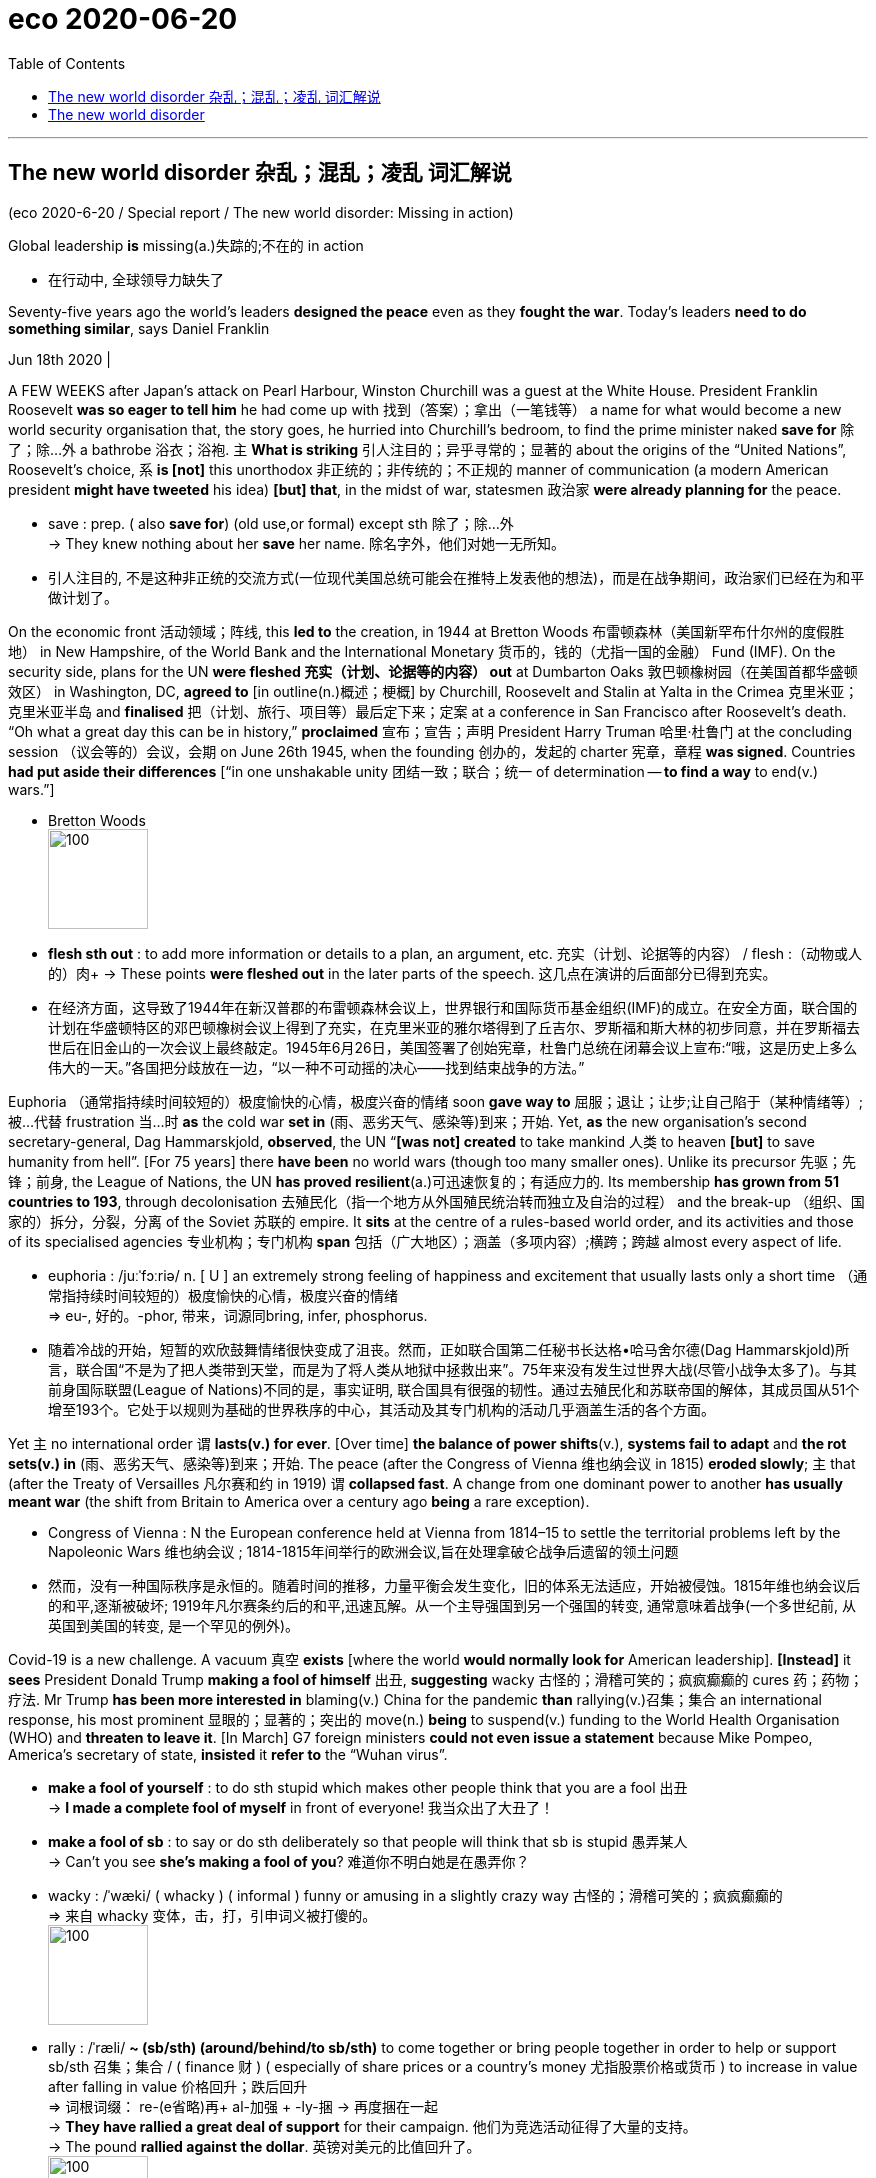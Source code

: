 
= eco 2020-06-20
:toc:

---

== The new world disorder 杂乱；混乱；凌乱  词汇解说

(eco 2020-6-20 / Special report / The new world disorder: Missing in action)

Global leadership *is* missing(a.)失踪的;不在的 in action

- 在行动中, 全球领导力缺失了

Seventy-five years ago the world’s leaders *designed the peace* even as they *fought the war*. Today’s leaders *need to do something similar*, says Daniel Franklin

Jun 18th 2020 |


A FEW WEEKS after Japan’s attack on Pearl Harbour, Winston Churchill was a guest at the White House. President Franklin Roosevelt *was so eager to tell him* he had come up with 找到（答案）；拿出（一笔钱等） a name for what would become a new world security organisation that, the story goes, he hurried into Churchill’s bedroom, to find the prime minister naked *save for* 除了；除…外 a bathrobe 浴衣；浴袍. `主` *What is striking* 引人注目的；异乎寻常的；显著的 about the origins of the “United Nations”, Roosevelt’s choice, `系` *is [not]* this unorthodox 非正统的；非传统的；不正规的 manner of communication (a modern American president *might have tweeted* his idea) *[but] that*, in the midst of war, statesmen 政治家 *were already planning for* the peace.

- save : prep. ( also *save for*) (old use,or formal) except sth 除了；除…外 +
-> They knew nothing about her *save* her name.
除名字外，他们对她一无所知。

- 引人注目的, 不是这种非正统的交流方式(一位现代美国总统可能会在推特上发表他的想法)，而是在战争期间，政治家们已经在为和平做计划了。

On the economic front 活动领域；阵线, this *led to* the creation, in 1944 at Bretton Woods 布雷顿森林（美国新罕布什尔州的度假胜地） in New Hampshire, of the World Bank and the International Monetary 货币的，钱的（尤指一国的金融） Fund (IMF). On the security side, plans for the UN *were fleshed 充实（计划、论据等的内容） out* at Dumbarton Oaks 敦巴顿橡树园（在美国首都华盛顿效区） in Washington, DC, *agreed to* [in outline(n.)概述；梗概] by Churchill, Roosevelt and Stalin at Yalta in the Crimea 克里米亚；克里米亚半岛 and *finalised* 把（计划、旅行、项目等）最后定下来；定案 at a conference in San Francisco after Roosevelt’s death. “Oh what a great day this can be in history,” *proclaimed* 宣布；宣告；声明 President Harry Truman 哈里·杜鲁门 at the concluding session （议会等的）会议，会期 on June 26th 1945, when the founding 创办的，发起的 charter 宪章，章程 *was signed*. Countries *had put aside their differences* [“in one unshakable unity 团结一致；联合；统一 of determination -- *to find a way* to end(v.) wars.”]

- Bretton Woods +
image:../../+ img_单词图片/b/Bretton Woods.jpg[100,100]

- *flesh sth out* : to add more information or details to a plan, an argument, etc. 充实（计划、论据等的内容） / flesh :（动物或人的）肉+
-> These points *were fleshed out* in the later parts of the speech. 这几点在演讲的后面部分已得到充实。

- 在经济方面，这导致了1944年在新汉普郡的布雷顿森林会议上，世界银行和国际货币基金组织(IMF)的成立。在安全方面，联合国的计划在华盛顿特区的邓巴顿橡树会议上得到了充实，在克里米亚的雅尔塔得到了丘吉尔、罗斯福和斯大林的初步同意，并在罗斯福去世后在旧金山的一次会议上最终敲定。1945年6月26日，美国签署了创始宪章，杜鲁门总统在闭幕会议上宣布:“哦，这是历史上多么伟大的一天。”各国把分歧放在一边，“以一种不可动摇的决心——找到结束战争的方法。”


Euphoria （通常指持续时间较短的）极度愉快的心情，极度兴奋的情绪 soon *gave way to*  屈服；退让；让步;让自己陷于（某种情绪等）;被…代替  frustration 当...时 *as* the cold war *set in* (雨、恶劣天气、感染等)到来；开始. Yet, *as* the new organisation’s second secretary-general, Dag Hammarskjold, *observed*, the UN “*[was not] created* to take mankind 人类 to heaven *[but]* to save humanity from hell”. [For 75 years] there *have been* no world wars (though too many smaller ones). Unlike its precursor 先驱；先锋；前身, the League of Nations, the UN *has proved resilient*(a.)可迅速恢复的；有适应力的. Its membership *has grown from 51 countries to 193*, through decolonisation 去殖民化（指一个地方从外国殖民统治转而独立及自治的过程） and the break-up （组织、国家的）拆分，分裂，分离 of the Soviet 苏联的 empire. It *sits* at the centre of a rules-based world order, and its activities and those of its specialised agencies 专业机构；专门机构 *span* 包括（广大地区）；涵盖（多项内容）;横跨；跨越 almost every aspect of life.

- euphoria : /juːˈfɔːriə/ n. [ U ] an extremely strong feeling of happiness and excitement that usually lasts only a short time （通常指持续时间较短的）极度愉快的心情，极度兴奋的情绪 +
=>  eu-, 好的。-phor, 带来，词源同bring, infer, phosphorus.

- 随着冷战的开始，短暂的欢欣鼓舞情绪很快变成了沮丧。然而，正如联合国第二任秘书长达格•哈马舍尔德(Dag Hammarskjold)所言，联合国“不是为了把人类带到天堂，而是为了将人类从地狱中拯救出来”。75年来没有发生过世界大战(尽管小战争太多了)。与其前身国际联盟(League of Nations)不同的是，事实证明, 联合国具有很强的韧性。通过去殖民化和苏联帝国的解体，其成员国从51个增至193个。它处于以规则为基础的世界秩序的中心，其活动及其专门机构的活动几乎涵盖生活的各个方面。


Yet `主` no international order `谓` *lasts(v.) for ever*. [Over time] *the balance of power shifts*(v.), *systems fail to adapt* and *the rot sets(v.) in*  (雨、恶劣天气、感染等)到来；开始. The peace (after the Congress of Vienna 维也纳会议 in 1815) *eroded slowly*; `主` that (after the Treaty of Versailles 凡尔赛和约 in 1919) `谓` *collapsed fast*. A change from one dominant power to another *has usually meant war* (the shift from Britain to America over a century ago *being* a rare exception).

- Congress of Vienna : N the European conference held at Vienna from 1814–15 to settle the territorial problems left by the Napoleonic Wars 维也纳会议 ; 1814-1815年间举行的欧洲会议,旨在处理拿破仑战争后遗留的领土问题

- 然而，没有一种国际秩序是永恒的。随着时间的推移，力量平衡会发生变化，旧的体系无法适应，开始被侵蚀。1815年维也纳会议后的和平,逐渐被破坏; 1919年凡尔赛条约后的和平,迅速瓦解。从一个主导强国到另一个强国的转变, 通常意味着战争(一个多世纪前, 从英国到美国的转变, 是一个罕见的例外)。

Covid-19 is a new challenge. A vacuum 真空 *exists* [where the world *would normally look for* American leadership]. *[Instead]* it *sees* President Donald Trump *making a fool of himself* 出丑, *suggesting* wacky 古怪的；滑稽可笑的；疯疯癫癫的 cures 药；药物；疗法. Mr Trump *has been more interested in* blaming(v.) China for the pandemic *than* rallying(v.)召集；集合 an international response, his most prominent 显眼的；显著的；突出的 move(n.) *being* to suspend(v.) funding to the World Health Organisation (WHO) and *threaten to leave it*. [In March] G7 foreign ministers *could not even issue a statement* because Mike Pompeo, America’s secretary of state, *insisted* it *refer to* the “Wuhan virus”.

- *make a fool of yourself* : to do sth stupid which makes other people think that you are a fool 出丑 +
-> *I made a complete fool of myself* in front of everyone!
我当众出了大丑了！

- *make a fool of sb* : to say or do sth deliberately so that people will think that sb is stupid 愚弄某人 +
-> Can't you see *she's making a fool of you*? 难道你不明白她是在愚弄你？

- wacky : /ˈwæki/ ( whacky ) ( informal ) funny or amusing in a slightly crazy way 古怪的；滑稽可笑的；疯疯癫癫的 +
=> 来自 whacky 变体，击，打，引申词义被打傻的。 +
image:../../+ img_单词图片/w/wacky.jpg[100,100]

- rally : /ˈræli/  *~ (sb/sth) (around/behind/to sb/sth)* to come together or bring people together in order to help or support sb/sth 召集；集合 /  ( finance 财 ) ( especially of share prices or a country's money 尤指股票价格或货币 ) to increase in value after falling in value 价格回升；跌后回升 +
=> 词根词缀： re-(e省略)再+ al-加强 + -ly-捆 → 再度捆在一起 +
-> *They have rallied a great deal of support* for their campaign. 他们为竞选活动征得了大量的支持。 +
-> The pound *rallied against the dollar*. 英镑对美元的比值回升了。 +
image:../../+ img_单词图片/r/rally.jpg[100,100]


China’s initial response to the virus *was* a bungled 笨拙地做；失败;把…搞糟 cover-up(n.)掩盖；掩饰, but [since its harsh lockdown *brought covid-19 under control*], it *has touted 标榜；吹捧；吹嘘;兜售；推销 its successes*(n.) around the world /and *supplied* protective kit 防护装备 *to* thankful countries. The Europeans, meanwhile, *closed borders*, including in their supposedly 据信；据传；据说 frontier-free 无边界的 Schengen 申根（卢森堡东南部小城） area. A divided 分裂的；有分歧的 UN Security Council *has been missing in action*.

- Schengen Area : 申根区, 是指履行1985年在卢森堡申根镇签署的《申根协议》的26个欧洲国家所组成的区域。对于国际旅行者而言，这一区域非常像一个单独的国家，在该区域内的各个国家之间几乎不存在边境管制，可以自由出入。 +
image:../../+ img_单词图片/s/Schengen Area.png[100,100]

The world order *was already looking wobbly*(a.)摇摆的；摇摇晃晃的. The global financial crisis of 2007-09 *fed(v.) populism* 平民政治；民粹主义；民意论 and a wariness(n.)谨慎，小心 of international institutions. These *often reflect the realities* of decades ago, not today (the Security Council’s five veto 否决权-holding permanent members *are* the victorious(a.)胜利的；获胜的；战胜的 powers of 1945), yet they *resist(v.)抵制；阻挡 reform*. The rules *remain*, but the big powers *increasingly feel free to ignore them*. Russia *has brazenly 厚脸皮地，厚颜无耻地 grabbed* a piece of Ukraine. China *has occupied disputed territories* in the South China Sea.

- wobble :  /ˈwɑːbl/ v. => 来自 PIE*webh,转，弯，编织，词源同 web,weave.引申词义摇摆。

- 世界秩序看起来已经摇摇欲坠。2007-09年的全球金融危机, 助长了民粹主义和对国际机构的警惕。这些往往反映了几十年前的现实，而不是今天的现实(安理会拥有否决权的五个常任理事国, 是1945年的战胜国)，但它们抵制改革。这些国际规则仍然存在，但大国越来越觉得可以无视它们。俄罗斯厚颜无耻地攫取了乌克兰的一块领土。中国占领了南中国海的争议领土。

America *has long complained about* the cost of *propping up* 撑起；支起;帮助；扶持；救济 the multilateral  多边的；多国的 system and *fretted 苦恼；烦躁；焦虑不安 about* “Gulliverisation”, *being tied down* 限制；束缚；牵制 by punier 小于一般尺寸的, 弱小的 powers. Along with Britain *it invaded Iraq* in 2003 without a mandate （政府或组织等经选举而获得的）授权 from the Security Council. President Barack Obama, *prioritising*  优先处理 “nation-building at home”, *began* a semi-retreat *from* the burdens of global leadership. But the principal 最重要的；主要的 architect 建筑师; 设计师；缔造者；创造者 of the system now *has* a president who *seems* to delight(v.)使高兴；使愉快；使快乐 in *taking* a wrecking ball （悬挂于吊车供拆除建筑物用的）破碎球，落锤 *to* it.

- prop : v. *~ sth/sb (up) (against sth)* to support an object by leaning it against sth, or putting sth under it etc.; to support a person in the same way 支撑 +
=> 来自中古荷兰语proppe,葡萄藤蔓支撑架，支撑，词源不详。可能来自拉丁语propago,放置，固定，来自pro-,向前，-pag,固定，词源同page,compact. +
-> *She propped herself up* on one elbow. 她单肘撑起身子。 +
-> The door *was propped open*. 门被支开着。 +
image:../../+ img_单词图片/p/prop.jpg[100,100]

- *prop sth up* : (1) to prevent sth from falling by putting sth under it to support it 撑起；支起
SYN shore up / (2) ( often disapproving ) to help sth that is having difficulties 帮助；扶持；救济 +
-> The government was accused of *propping up declining industries*. 人们指责政府贴补日趋衰落的产业。

- multilateral =>  -multi-多(重)的 + -later-边,侧 + -al形容词词尾

- puny : /ˈpjuːni/ a. small and weak 弱小的；孱弱的 / not very impressive 不起眼的；可怜的；微不足道的 +
=> 来自古法语puisne,最小的，最后出生的，来自puis,以后，在后，来自拉丁语post,在后。-ne,出生，词源同natal.引申词义小的，弱的，劣质的，孱弱的。

- *wrecking ball* : n. a heavy metal ball that swings from a crane and is used to hit a building to make it fall down （悬挂于吊车供拆除建筑物用的）破碎球，落锤 / wreck : v. to damage or destroy sth 破坏；损坏；毁坏 +
image:../../+ img_单词图片/w/wrecking ball.jpg[100,100]


- 长期以来，美国一直在抱怨支撑多边体系的成本，并担心“Gulliverisation”, 即, 被实力较弱的国家束缚住。2003年，美国和英国在没有得到安理会授权的情况下入侵伊拉克。美国总统巴拉克•奥巴马(Barack Obama)将“国内建设”作为首要任务，开始从全球领导的重担中半撤退。但是，这个体系的主要建设者(即美国本身), 现在有了一位总统，他看上去乐于用破碎球来摧毁它。



Mr Trump *has withdrawn from* the Paris agreement on climate change and *the nuclear deal* with Iran. He *has cast doubt on* America’s commitment to NATO (though *he has strengthened its forces* in many parts of Europe). He *has continued to undermine*(v.) the World Trade Organisation (WTO) by *blocking(v.) the appointment of new judges* to its appellate(a.)上诉的; 与上诉有关的 body. He *has called* the European Union 宾补 a “foe” 敌人；仇敌. His love of sanctions *causes* further friction 摩擦,摩擦力, *prompting complaints*(n.) that America *is abusing the “exorbitant(a.)(价格)过高的；高得离谱的 privilege”* of having the world’s reserve currency 储备货币 /and *stimulating*(v.) interest (among allies and rivals alike) in *reducing* the dollar’s dominance.

- foe => 来自PIE*peig, 敌对的，敌视的，词源同feud, fiend.

- *reserve currency* : N foreign currency that is acceptable as a medium of international payments and that is therefore held in reserve by many countries 储备货币; 可作为国际付款方式接受外国货币，也因此为多个国家储存

- 特朗普已经退出了关于气候变化的巴黎协议和伊朗核协议。他对"美国对北约的承诺"表示怀疑(尽管他加强了在欧洲许多地区的军事力量)。他继续阻挠世贸组织的上诉机构任命新法官，以此破坏世贸组织。他称欧盟为“敌人”。他对制裁的热衷, 引发了进一步的摩擦，引发了人们的抱怨，即美国正在滥用拥有世界储备货币的“过度特权”，并刺激了(盟友和竞争对手)的"削弱美元主导地位"的兴趣。

At the UN, America’s allies （尤指战时的）同盟国;（尤指从政者的）盟友，支持者 *complain that* Mr Trump 宾补 “cherry-picks” 挑捡最好的. `主` What is new `系` *[is not] pulling out of* 脱离；退出 an agency or two (Mr Trump *has pulled out of* the Paris-based *education and cultural agency*, UNESCO 联合国教科文组织, and the Geneva-based *Human Rights Council* 人权理事会, *complaining of* anti-Israel bias(n.)偏见；偏心；偏向), [*but*] the lack of commitment to the system. His America First rhetoric(n.)华而不实的言语；花言巧语; 修辞技巧；修辞 *echoes* the language of Henry Cabot Lodge, an isolationist 孤立主义的 senator who *successfully fought against* joining(v.) the League of Nations in the 1920s. *It is a stark(a.)（指区别）明显的，鲜明的;严酷的；赤裸裸的；真实而无法回避的 contrast with* the internationalism 国际主义 of Roosevelt and Truman  杜鲁门. “The future *does not belong to* globalists 支持全球主义的人,” Mr Trump *told* the UN General Assembly 联合国大会 last September. “The future *belongs to* patriots 爱国者.” All this *means that*, far from *looking forward to* a happy birthday, the UN *approaches* its 75th anniversary [in a state of high anxiety].

- cherry-pick : V-T If someone *cherry-picks*(v.) people or things, they choose the best ones from a group of them, often in a way that other people consider unfair. 挑捡最好的 +
->  The team is in debt while others are lining up *to cherry-pick* their best players.
该队负了债，而别的队正在排队挑捡他们最好的运动员。

- rhetoric /ˈretərɪk/ n. ( formal often disapproving ) speech or writing that is intended to influence people, but that is not completely honest or sincere 华而不实的言语；花言巧语

- *General Assembly* : N the deliberative assembly of the United Nations 联合国大会 ( abbr: GA)

- 在联合国，美国的盟友抱怨特朗普“挑剔”。特朗普退出一两个国际机构并不新鲜,(特朗普已经退出了总部位于巴黎的教育和文化机构--联合国教科文组织(UNESCO), 和总部位于日内瓦的人权理事会(Human Rights Council)，因为它抱怨其反以色列的偏见)，关键是, 特朗普缺乏对该体系的承诺。他的"美国优先"言论, 与亨利•卡伯特•洛奇(Henry Cabot Lodge)的言论不约而同。亨利•卡伯特•洛奇是一名孤立主义参议员，曾在20世纪20年代成功地反对加入国际联盟(League of Nations)。这与罗斯福和杜鲁门的国际主义形成鲜明对比。特朗普去年9月在联合国大会上表示：“未来不属于全球主义者”, “未来属于爱国者。”所有这一切意味着，联合国非但没有期待生日快乐，反而在高度焦虑的状态下接近其75周年纪念日。


Its secretary-general, António Guterres, a jovial 快乐的；愉快的；友好的;天性快活的；主神朱庇特的 former prime minister of Portugal, *divides* the UN’s history *into three periods*. The first *was* “bipolar” 有两极的，双极的;双相型障碍的；躁狂抑郁性精神病的, *characterised by* cold-war rivalry(n.)竞争；竞赛；较量 between America and the Soviet Union. Although the Security Council *was largely frozen*, there was a certain predictability 可预测性；可预言 in the stand-off(n.) （双方）僵持局面, and the UN *was inventive(a.)(尤指人)善于创新的；有创意的;(思想)有新意的；有创意的 enough* to expand(v.) into areas such as peacekeeping, which *is not even mentioned* in its charter.

- jovial : /ˈdʒoʊviəl/ a. very cheerful and friendly 快乐的；愉快的；友好的 +
=>  来自Jove,古罗马神话主神，木星。字面意思即木星的，来自古代占星术概念，在木星位出生的孩子性格会比较开朗和活泼，引申词义欢乐的。

- 联合国秘书长安东尼奥·古特雷斯，一位性格开朗的葡萄牙前总理，将联合国的历史分为三个时期。第一个是“两极”，以美国和苏联之间的冷战竞争为特征。尽管安理会在很大程度上处于冻结状态，但这种对峙仍有一定的可预见性。联合国也有足够的创造力，将触角伸到了维和等领域，而这些领域甚至在其宪章中都没有提及。

[After the collapse of communism 共产主义] *came* a brief “unipolar” 单极的 period, when America’s dominance *was barely contested* 争取赢得（比赛、选举等）;争辩；就…提出异议. The Security Council *was able to function as* its founders envisaged 设想, *launching a flurry 一阵忙乱（或激动、兴奋等）;小阵雪（或雨等） of peace missions*(n.) as well as *authorising*(v.)批准；授权 the American-led liberation of Kuwait in 1991. George Bush senior （父子同名时，加在父亲的名字前）老，大 *hailed*  赞扬（或称颂）…为…（尤用于报章等） a “new world order”. The UN *developed the principle* of a “responsibility *to protect*” populations *against* mass atrocities(n.)暴行;（尤指战争中的）残暴行为.

- 共产主义崩溃后，出现了一个短暂的“单极”时期，当时美国的主导地位几乎没有受到挑战。安理会能够像其创建者设想的那样发挥作用，启动了一系列和平任务，并在1991年授权美国领导解放科威特。老布什为“世界新秩序”而欢呼。联合国制定了“保护人民免受大规模暴行的责任”原则。


But, *bogged down* 使某人╱某物陷进烂泥（或泥沼） in the Middle East and Afghanistan, America *has grown weary*(a.)（尤指长时间努力工作后）疲劳的，疲倦的，疲惫的 and inward-looking(a.)更关注自己的;只关注自己的；对外界不关心的；冷漠的，不关心他人的. In the wider world, `主` wariness 谨慎，小心 about the West *imposing its values*, especially by force, `谓` *has increased*. `主` A revanchist 复仇的 Russia and a soaring China `谓` *increasingly challenge* America’s supremacy 至高无上；最大权力；最高权威；最高地位. The Security Council *is once again stuck*(a.)陷（入）；困（于）, *reflecting* renewed 再次发生的；再次兴起的；更新的 great-power rivalry 竞争；竞赛；较量. This third period, *as* Mr Guterres *sees it*, *is still unsettled*(a.)多变的；不安定的；不平稳的；动荡不安的;无休止的；未解决的. “The world *is not* yet multipolar 多极的, it’s essentially chaotic,” he says.

- *bog sth/sb down (in sth)* : [ usually passive ] (1) to make sth sink into mud or wet ground 使某人╱某物陷进烂泥（或泥沼） / (2) to prevent sb from making progress in an activity 妨碍；阻碍 +
-> The tank *became bogged down in mud*. 坦克陷入了烂泥中。  +
-> We mustn't *get bogged down in details*. 我们一定不能因细节问题误事。

- 但是，深陷中东和阿富汗泥潭的美国, 已经变得厌倦和更注重国内。在更广阔的世界其他地方，对西方强加其价值观(尤其是通过武力)的警惕, 也有所增加。复仇主义的俄罗斯, 和崛起的中国, 日益挑战美国的霸权。安理会再次陷入僵局，反映出大国之间的竞争再度抬头。在古特雷斯看来，这第三个时期仍不稳定。“世界还不是多极的，它本质上是混乱的，”他说。


America, first

A degree of chaos *is not surprising*, *given* the dramatic shifts(n.) *that are starting to divide the world into* competing(a.) spheres of influence. *Take* the economy. [Since 2000] China’s share of global GDP at market rates *has gone from less than 4% to nearly 16%*. Its technology giants, such as Alibaba, Tencent and Huawei, *are spreading* Chinese digital infrastructure *abroad*, especially in emerging markets. China is the world’s largest exporter, and [although a relative newcomer (*having joined the club* only in 2001)] *now presents itself as* chief defender of a WTO (under assault (军队等)攻击；突击；袭击 from America).

- 考虑到戏剧性的形式变化, 正开始将世界分为相互竞争的势力范围，出现一定程度的混乱就并不令人惊讶。

- 中国是世界上最大的出口国，尽管作为一个相对较新的国家(2001年才加入这个俱乐部)，现在却表现得像一个世贸组织的主要捍卫者, 而WTO却正受到美国的攻击。


In finance, though the dollar *still dominates*, the yuan *is poised* 保持（某种姿势）；抓紧；使稳定 *to gain ground* 逼近，迫近（正在移动或做某事的人或物）. At the IMF 国际货币基金组织, China *remains underrepresented*(a.)代表名额不足的；未被充分代表的, with a quota 定额；限额；配额;（候选人当选所需的）规定票数，最低票数 and voting share 投票份额 of only 6%. But as the fund *strives to support* a stricken(a.)遭受…的；受…之困的;受煎熬的；患病的；遭受挫折的 global economy, China *will be* a core consideration （作计划或决定时）必须考虑的事（或因素、原因）, whether *in* the design of debt relief 债务减免 (China *is reckoned* to have lent(v.) more than $140bn to African governments and state-owned enterprises since 2000) or *in* increasing quotas 限额；配额.

- *gain/make up ground (on sb/sth)* : to gradually get closer to sb/sth that is moving or making progress in an activity 逼近，迫近（正在移动或做某事的人或物） +
-> The police car *was gaining ground on the suspects*. 警车渐渐逼近犯罪嫌疑人。 +
-> They needed *to make up ground on their competitors*. 他们必须穷追猛赶竞争对手。

- IMF 国际货币基金组织（international monetary fund）

- 在金融领域，尽管美元仍占主导地位，但人民币正蓄势待发。在国际货币基金组织中，中国的份额代表仍然不足，只有6%的配额和投票权份额。但在imf努力支持陷入困境的全球经济之际，无论是在债务减免的设计(据估计，自2000年以来，中国已向非洲政府和国有企业, 发放逾1400亿美元贷款)，还是在增加配额方面，中国都是imf的一个核心考虑因素。

These upheavals 剧变；激变；动乱；动荡 *spill （使）洒出，泼出，溢出 over into* the diplomatic and security dimensions 维（构成空间的因素）；尺寸;方面 that are the focus of this special report. `主` *Are* the UN, and the collaborative 合作的；协作的；协力的 global governance 统治；管理；治理；统治方式；管理方法 (it *embodies* 具体表现，体现，代表（思想或品质）), `谓` *doomed 使…注定失败（或遭殃、死亡等） to be less relevant* 有价值的；有意义的 in a world of great-power competition? *It* is surely *too soon to give up on 对…不再抱希望（或不再相信） them*. But [目的状 *to retain* its clout 影响力；势力 and character （人、集体的）品质，性格；（地方的）特点，特性;（事物、事件或地方的）特点，特征，特色] `主` the liberal order 自由秩序 `谓` *needs* restored(v.) leadership and difficult reforms.

- 这些巨变, 也外溢影响到了外交和安全方面，这方面的内容是本特别报告的重点。在一个大国竞争的世界里，联合国及其所体现的全球合作管理方式, 是否注定会变得不那么重要? 现在就放弃它们还为时过早。但为了保持其的世界的影响力和特性，自由秩序需要恢复其领导能力, 并进行艰难的改革。

The multilateral system  *has important strengths*. *One is that* it is patently 毫无疑问；显然 needed. The biggest problems *cry out for* 迫切需要 international co-operation -- *as* the pandemic *powerfully illustrates*. The world *needs to work together* on vaccines, on economic recovery and *to support* the most vulnerable countries. The head of the World Food Programme, David Beasley, a former Republican governor of South Carolina, *has said* `主` speedy 迅速的；尽快的 action `系` is necessary *to prevent* “multiple  数量多的；多种多样的 famines 饥荒 of *biblical 宏大的；大规模的;有关《圣经》的；《圣经》中的 proportions* 面积；体积；规模；程度”. Concerted 共同筹划决定的；同心协力的 efforts *are also needed* on climate change, another challenge no country *can tackle [on its own]*. The risk of nuclear proliferation (数量)激增；涌现；增殖；大量的事物 *is growing*.

- 多边体系有重要优势。其一，它显然是必需的。要想应对最大的问题, 就迫切需要国际合作--这场疫情大流行有力地说明了这一点。

A second advantage *is that* the UN is popular 受喜爱的；受欢迎的；当红的. It *has made shameful mistakes*. It *failed to prevent* genocide(n.) 种族灭绝；大屠杀 in Rwanda and Srebrenica. UN peacekeepers 维和部队士兵 *are blamed for* bringing(v.) cholera 霍乱 to Haiti and sexual abuse to many of the places they were meant to protect. The UN’s oil-for-food programme with Iraq *led to* a $1.8bn scam 欺诈；诈财骗局. Yet *it is more trusted* than many governments, according to the 2020 Edelman Trust Barometer 气压计；晴雨表. Across 32 countries *surveyed* by Pew last year, a median 中位数 of 61% *had a favourable 肯定的；赞同的；支持的;给人好印象的 opinion* of the UN, *against* 26% with an unfavourable view. A comfortable 相当大的；轻松取胜的 majority of Americans *think well of it*, though there is a growing partisan 党派的；（对某个人、团体或思想）过分支持的，偏护的，盲目拥护的 divide: 77% of Democrats *approve*, but only 36% of Republicans.

- cholera : /ˈkɒlərə/ 霍乱. 是因摄入的食物或水受到霍乱弧菌污染, 而引起的一种急性腹泻性传染病。 +
霍乱弧菌存在于水中，最常见的感染原因是食用被患者粪便污染过的水。霍乱弧菌能产生霍乱毒素，造成分泌性腹泻，即使不再进食也会不断腹泻，洗米水状的粪便是霍乱的特征。

- barometer => 词根bar, 重，同gravity, 重力。-meter, 仪器，计。

- Edelman Trust Barometer : 爱德曼全球信任度调查报告信任晴雨表

- comfortable : quite large; allowing you to win easily 相当大的；轻松取胜的 +
-> The party *won(v.) with a comfortable majority*. 该政党以明显的多数票获胜。 +
-> *a comfortable 2–0 win* 以2:0轻取

- 第二个优势是联合国很受欢迎。它犯了可耻的错误。它未能阻止卢旺达和斯雷布雷尼察的种族灭绝。联合国维和人员被指责将霍乱带到海地，并在他们本应保护的许多地方造成了性虐待。联合国与伊拉克的石油换食品计划导致了一场18亿美元的诈骗。然而，根据2020年爱德曼信托晴雨表，它仍然比许多政府更受信任。在皮尤去年调查的32个国家中，对联合国持好感的中位数为61%，持负面看法的中位数为26%。大多数美国人都认为联合国不错，尽管党派分歧越来越大 -- 77%的民主党人赞成联合国，但共和党人中只有36%。


In another survey 民意调查；民意测验 last year, by the Chicago Council on Global Affairs, seven out of ten Americans *said* it would be best if the country *took an active part* in world affairs, *close to* the highest on record. That *points to* a final 决定性的；不可改变的；最终的 force *that should not be underestimated*: the potential for *American re-engagement* 重新（尤指正式的或与工作有关的）约定，约会，预约. America *remains* a more powerful economy *with greater reach* 波及范围；影响范围 in hard and soft power *than* any rivals. It *could again be* the standard-bearer 旗手；领袖 *for* a liberal world order.

- 在芝加哥全球事务委员会去年进行的另一项调查中，70%的美国人认为, 美国最好积极参与世界事务，这一比例接近历史最高水平。这指向了不可低估的最终力量:美国重新参与的潜力。美国仍然是一个比任何对手都更强大的经济体，在硬实力和软实力方面都有更大的影响力。它可能再次成为自由世界秩序的旗手。

*It* would be naive 天真的,幼稚的 *to expect* sudden enthusiasm for multilateralism from Mr Trump -- and even beyond him. American suspicion of foreign entanglements 纠缠；缠住;瓜葛；牵连 *is* as old as the republic 共和国；共和政体. Frustration with the WTO, NATO and the rest *was mounting* before Mr Trump *tapped into 利用，开发，发掘（已有的资源、知识等） it*. `主` The divisions at home (that *have deepened* under his presidency) `谓` *make* leadership 领导；领导地位 abroad *harder*. Still, victory for Joe Biden in the presidential election in November *would be*, if not exactly a game-changer, at least a game-restarter. “We *will be back*,” Mr Biden *promised* last year’s Munich 慕尼黑（联邦德国城市） Security Conference.

- 指望特朗普突然对多边主义充满热情 -- 甚至超越他这个程度 -- 那就太天真了。美国人对外交纠葛的怀疑, 与美国的历史一样久远。在特朗普开始利用这一点前，人们对WTO、北约(NATO)和其他组织的失望情绪就已经在加剧。在他的总统任期内，国内分歧加深，使得他在国外的领导更加困难。尽管如此，乔•拜登(Joe Biden)在11月总统大选中的胜利, 即使不能完全改变游戏规则，至少也会是游戏规则的重启者。“我们会回来的，”拜登在去年的慕尼黑安全会议上承诺。

The UN *wants to use* its 75th anniversary *for* a grand consultation 咨询；商讨；磋商;商讨会；协商会 *on* the future of multilateralism. Covid-19 *has hijacked* the global agenda. But *it also creates an opportunity*. Rather than *destroying the system*, the upheaval *could spur* 鞭策；激励；刺激；鼓舞;促进，加速，刺激（某事发生） countries *into* strengthening(v.) it. That *will require* planning(v.) for the future *while* tackling(v.) the crisis of the present. Today’s leaders *need to emulate* 仿真；模仿;努力赶上；同…竞争 what their predecessors *achieved so magnificently* 壮丽地，宏伟地；壮观地 in 1945.

- emulate : v. ( formal ) to try to do sth as well as sb else because you admire them 努力赶上；同…竞争 / ( computing 计 ) ( of a computer program, etc. 计算机程序等 ) to work in the same way as another computer, etc. and perform the same tasks 仿真；模仿 +
-> She hopes *to emulate her sister's sporting achievements*. 她希望在运动成绩方面赶上她姐姐。

- 联合国想利用成立75周年的契机，就多边主义的未来进行一次盛大的磋商。Covid-19劫持了全球议程。但这也创造了一个机会。这场剧变非但不会摧毁这个体系，反而会促使各国加强这个体系。这将需要在应对当前危机的同时，为未来做好规划。今天的领导人需要效仿他们的前任在1945年所取得的辉煌成就。

image:../../+ img_单词图片/other/other_003.jpg[]


---

== The new world disorder

Global leadership is missing in action

Seventy-five years ago the world’s leaders designed the peace even as they fought the war. Today’s leaders need to do something similar, says Daniel Franklin

Jun 18th 2020 |


A FEW WEEKS after Japan’s attack on Pearl Harbour, Winston Churchill was a guest at the White House. President Franklin Roosevelt was so eager to tell him he had come up with a name for what would become a new world security organisation that, the story goes, he hurried into Churchill’s bedroom, to find the prime minister naked save for a bathrobe. What is striking about the origins of the “United Nations”, Roosevelt’s choice, is not this unorthodox manner of communication (a modern American president might have tweeted his idea) but that, in the midst of war, statesmen were already planning for the peace.

On the economic front, this led to the creation, in 1944 at Bretton Woods in New Hampshire, of the World Bank and the International Monetary Fund (IMF). On the security side, plans for the UN were fleshed out at Dumbarton Oaks in Washington, DC, agreed to in outline by Churchill, Roosevelt and Stalin at Yalta in the Crimea and finalised at a conference in San Francisco after Roosevelt’s death. “Oh what a great day this can be in history,” proclaimed President Harry Truman at the concluding session on June 26th 1945, when the founding charter was signed. Countries had put aside their differences “in one unshakable unity of determination—to find a way to end wars.”

Euphoria soon gave way to frustration as the cold war set in. Yet, as the new organisation’s second secretary-general, Dag Hammarskjold, observed, the UN “was not created to take mankind to heaven but to save humanity from hell”. For 75 years there have been no world wars (though too many smaller ones). Unlike its precursor, the League of Nations, the UN has proved resilient. Its membership has grown from 51 countries to 193, through decolonisation and the break-up of the Soviet empire. It sits at the centre of a rules-based world order, and its activities and those of its specialised agencies span almost every aspect of life.

Yet no international order lasts for ever. Over time the balance of power shifts, systems fail to adapt and the rot sets in. The peace after the Congress of Vienna in 1815 eroded slowly; that after the Treaty of Versailles in 1919 collapsed fast. A change from one dominant power to another has usually meant war (the shift from Britain to America over a century ago being a rare exception).

Covid-19 is a new challenge. A vacuum exists where the world would normally look for American leadership. Instead it sees President Donald Trump making a fool of himself, suggesting wacky cures. Mr Trump has been more interested in blaming China for the pandemic than rallying an international response, his most prominent move being to suspend funding to the World Health Organisation (WHO) and threaten to leave it. In March G7 foreign ministers could not even issue a statement because Mike Pompeo, America’s secretary of state, insisted it refer to the “Wuhan virus”.

China’s initial response to the virus was a bungled cover-up, but since its harsh lockdown brought covid-19 under control, it has touted its successes around the world and supplied protective kit to thankful countries. The Europeans, meanwhile, closed borders, including in their supposedly frontier-free Schengen area. A divided UN Security Council has been missing in action.

The world order was already looking wobbly. The global financial crisis of 2007-09 fed populism and a wariness of international institutions. These often reflect the realities of decades ago, not today (the Security Council’s five veto-holding permanent members are the victorious powers of 1945), yet they resist reform. The rules remain, but the big powers increasingly feel free to ignore them. Russia has brazenly grabbed a piece of Ukraine. China has occupied disputed territories in the South China Sea.

America has long complained about the cost of propping up the multilateral system and fretted about “Gulliverisation”, being tied down by punier powers. Along with Britain it invaded Iraq in 2003 without a mandate from the Security Council. President Barack Obama, prioritising “nation-building at home”, began a semi-retreat from the burdens of global leadership. But the principal architect of the system now has a president who seems to delight in taking a wrecking ball to it.

Mr Trump has withdrawn from the Paris agreement on climate change and the nuclear deal with Iran. He has cast doubt on America’s commitment to NATO (though he has strengthened its forces in many parts of Europe). He has continued to undermine the World Trade Organisation (WTO) by blocking the appointment of new judges to its appellate body. He has called the European Union a “foe”. His love of sanctions causes further friction, prompting complaints that America is abusing the “exorbitant privilege” of having the world’s reserve currency and stimulating interest (among allies and rivals alike) in reducing the dollar’s dominance.

At the UN, America’s allies complain that Mr Trump “cherry-picks”. What is new is not pulling out of an agency or two (Mr Trump has pulled out of the Paris-based education and cultural agency, UNESCO, and the Geneva-based Human Rights Council, complaining of anti-Israel bias), but the lack of commitment to the system. His America First rhetoric echoes the language of Henry Cabot Lodge, an isolationist senator who successfully fought against joining the League of Nations in the 1920s. It is a stark contrast with the internationalism of Roosevelt and Truman. “The future does not belong to globalists,” Mr Trump told the UN General Assembly last September. “The future belongs to patriots.” All this means that, far from looking forward to a happy birthday, the UN approaches its 75th anniversary in a state of high anxiety.

Its secretary-general, António Guterres, a jovial former prime minister of Portugal, divides the UN’s history into three periods. The first was “bipolar”, characterised by cold-war rivalry between America and the Soviet Union. Although the Security Council was largely frozen, there was a certain predictability in the stand-off, and the UN was inventive enough to expand into areas such as peacekeeping, which is not even mentioned in its charter.



After the collapse of communism came a brief “unipolar” period, when America’s dominance was barely contested. The Security Council was able to function as its founders envisaged, launching a flurry of peace missions as well as authorising the American-led liberation of Kuwait in 1991. George Bush senior hailed a “new world order”. The UN developed the principle of a “responsibility to protect” populations against mass atrocities.

But, bogged down in the Middle East and Afghanistan, America has grown weary and inward-looking. In the wider world, wariness about the West imposing its values, especially by force, has increased. A revanchist Russia and a soaring China increasingly challenge America’s supremacy. The Security Council is once again stuck, reflecting renewed great-power rivalry. This third period, as Mr Guterres sees it, is still unsettled. “The world is not yet multipolar, it’s essentially chaotic,” he says.

America, first

A degree of chaos is not surprising, given the dramatic shifts that are starting to divide the world into competing spheres of influence. Take the economy. Since 2000 China’s share of global GDP at market rates has gone from less than 4% to nearly 16%. Its technology giants, such as Alibaba, Tencent and Huawei, are spreading Chinese digital infrastructure abroad, especially in emerging markets. China is the world’s largest exporter, and although a relative newcomer (having joined the club only in 2001) now presents itself as chief defender of a WTO under assault from America.

In finance, though the dollar still dominates, the yuan is poised to gain ground. At the IMF, China remains underrepresented, with a quota and voting share of only 6%. But as the fund strives to support a stricken global economy, China will be a core consideration, whether in the design of debt relief (China is reckoned to have lent more than $140bn to African governments and state-owned enterprises since 2000) or in increasing quotas.

These upheavals spill over into the diplomatic and security dimensions that are the focus of this special report. Are the UN, and the collaborative global governance it embodies, doomed to be less relevant in a world of great-power competition? It is surely too soon to give up on them. But to retain its clout and character the liberal order needs restored leadership and difficult reforms.

The multilateral system has important strengths. One is that it is patently needed. The biggest problems cry out for international co-operation—as the pandemic powerfully illustrates. The world needs to work together on vaccines, on economic recovery and to support the most vulnerable countries. The head of the World Food Programme, David Beasley, a former Republican governor of South Carolina, has said speedy action is necessary to prevent “multiple famines of biblical proportions”. Concerted efforts are also needed on climate change, another challenge no country can tackle on its own. The risk of nuclear proliferation is growing.

A second advantage is that the UN is popular. It has made shameful mistakes. It failed to prevent genocide in Rwanda and Srebrenica. UN peacekeepers are blamed for bringing cholera to Haiti and sexual abuse to many of the places they were meant to protect. The UN’s oil-for-food programme with Iraq led to a $1.8bn scam. Yet it is more trusted than many governments, according to the 2020 Edelman Trust Barometer. Across 32 countries surveyed by Pew last year, a median of 61% had a favourable opinion of the UN, against 26% with an unfavourable view. A comfortable majority of Americans think well of it, though there is a growing partisan divide: 77% of Democrats approve, but only 36% of Republicans.



In another survey last year, by the Chicago Council on Global Affairs, seven out of ten Americans said it would be best if the country took an active part in world affairs, close to the highest on record. That points to a final force that should not be underestimated: the potential for American re-engagement. America remains a more powerful economy with greater reach in hard and soft power than any rivals. It could again be the standard-bearer for a liberal world order.

It would be naive to expect sudden enthusiasm for multilateralism from Mr Trump—and even beyond him. American suspicion of foreign entanglements is as old as the republic. Frustration with the WTO, NATO and the rest was mounting before Mr Trump tapped into it. The divisions at home that have deepened under his presidency make leadership abroad harder. Still, victory for Joe Biden in the presidential election in November would be, if not exactly a game-changer, at least a game-restarter. “We will be back,” Mr Biden promised last year’s Munich Security Conference.

The UN wants to use its 75th anniversary for a grand consultation on the future of multilateralism. Covid-19 has hijacked the global agenda. But it also creates an opportunity. Rather than destroying the system, the upheaval could spur countries into strengthening it. That will require planning for the future while tackling the crisis of the present. Today’s leaders need to emulate what their predecessors achieved so magnificently in 1945.



